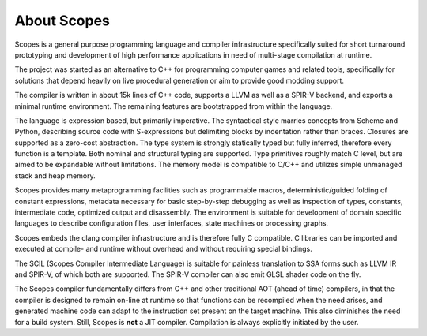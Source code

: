 About Scopes
============

Scopes is a general purpose programming language and compiler infrastructure
specifically suited for short turnaround prototyping and development of high
performance applications in need of multi-stage compilation at runtime.

The project was started as an alternative to C++ for programming computer games
and related tools, specifically for solutions that depend heavily on live
procedural generation or aim to provide good modding support.

The compiler is written in about 15k lines of C++ code, supports a LLVM
as well as a SPIR-V backend, and exports a minimal runtime environment. The
remaining features are bootstrapped from within the language.

The language is expression based, but primarily imperative. The syntactical
style marries concepts from Scheme and Python, describing source code with
S-expressions but delimiting blocks by indentation rather than braces. Closures
are supported as a zero-cost abstraction. The type system is strongly statically
typed but fully inferred, therefore every function is a template. Both nominal
and structural typing are supported. Type primitives roughly match C level,
but are aimed to be expandable without limitations. The memory model is
compatible to C/C++ and utilizes simple unmanaged stack and heap memory.

Scopes provides many metaprogramming facilities such as programmable macros,
deterministic/guided folding of constant expressions, metadata necessary for
basic step-by-step debugging as well as inspection of types, constants,
intermediate code, optimized output and disassembly. The environment is suitable
for development of domain specific languages to describe configuration files,
user interfaces, state machines or processing graphs.

Scopes embeds the clang compiler infrastructure and is therefore fully C
compatible. C libraries can be imported and executed at compile- and runtime
without overhead and without requiring special bindings.

The SCIL (Scopes Compiler Intermediate Language) is suitable for painless
translation to SSA forms such as LLVM IR and SPIR-V, of which both are
supported. The SPIR-V compiler can also emit GLSL shader code on the fly.

The Scopes compiler fundamentally differs from C++ and other traditional AOT
(ahead of time) compilers, in that the compiler is designed to remain on-line
at runtime so that functions can be recompiled when the need arises, and
generated machine code can adapt to the instruction set present on the target
machine. This also diminishes the need for a build system. Still, Scopes is
**not** a JIT compiler. Compilation is always explicitly initiated by the user.
